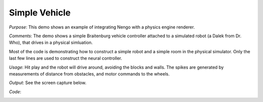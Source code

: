 Simple Vehicle
================================================
*Purpose*: This demo shows an example of integrating Nengo with a physics engine renderer.  

*Comments*: The demo shows a simple Braitenburg vehicle controller attached to a simulated robot (a Dalek from Dr. Who), that drives in a physical simluation.

Most of the code is demonstrating how to construct a simple robot and a simple room in the physical simulator.  Only the last few lines are used to construct the neural controller.

*Usage*: Hit play and the robot will drive around, avoiding the blocks and walls.  The spikes are generated by measurements of distance from obstacles, and motor commands to the wheels.

*Output*: See the screen capture below. 

.. image:: images/vehicle.png

*Code*:
    .. literalinclude:: ../../dist-files/demo/vehicle.py


